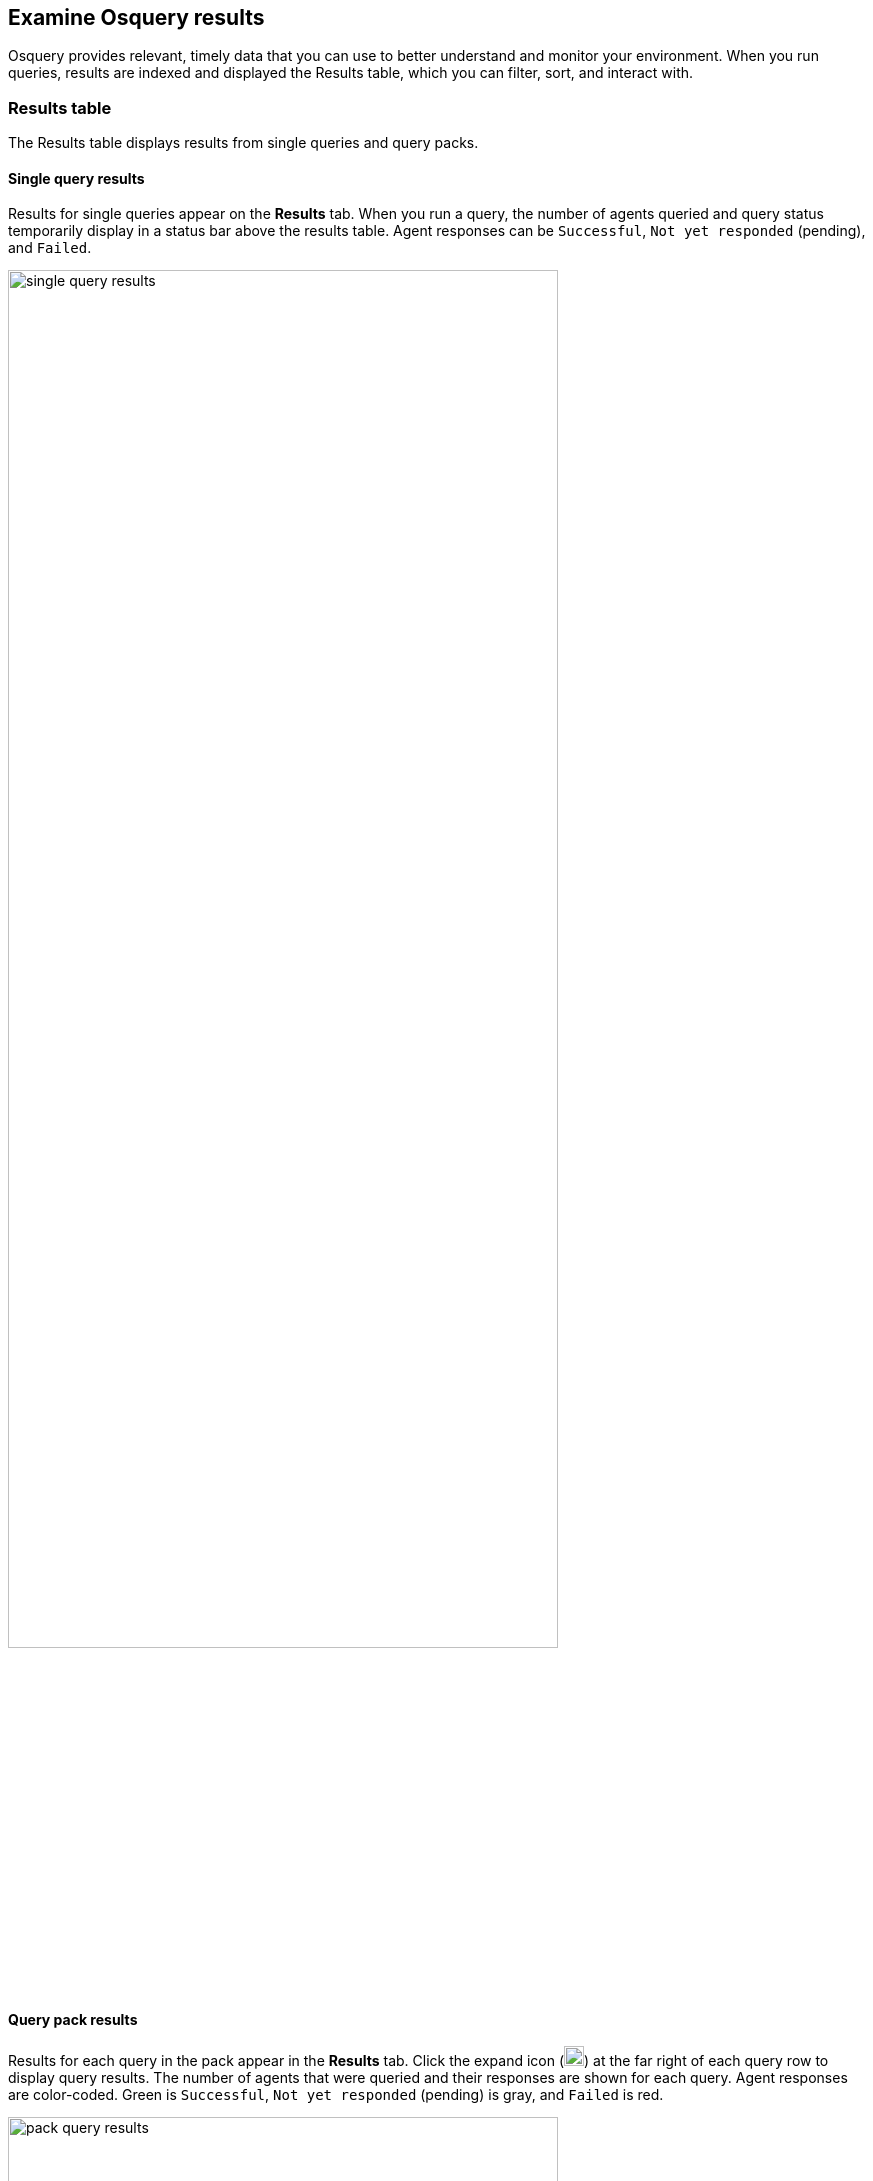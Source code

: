 [[view-osquery-results]]
== Examine Osquery results
Osquery provides relevant, timely data that you can use to better understand and monitor your environment. When you run queries, results are indexed and displayed the Results table, which you can filter, sort, and interact with.

[discrete]
[[osquery-result-types]]
=== Results table
The Results table displays results from single queries and query packs.

[discrete]
[[review-single-osquery-results]]
==== Single query results

Results for single queries appear on the *Results* tab. When you run a query, the number of agents queried and query status temporarily display in a status bar above the results table. Agent responses can be `Successful`, `Not yet responded` (pending), and `Failed`.

[role="screenshot"]
image::images/single-query-results.png[width=80%][height=80%][Shows query results]

[discrete]
[[review-pack-osquery-results]]
==== Query pack results

Results for each query in the pack appear in the *Results* tab. Click the expand icon (image:images/pack-expand-button-osquery.png[Click markdown icon,20,20]) at the far right of each query row to display query results. The number of agents that were queried and their responses are shown for each query. Agent responses are color-coded. Green is `Successful`, `Not yet responded` (pending) is gray, and `Failed` is red.

[role="screenshot"]
image::images/pack-query-results.png[width=80%][height=80%][Shows query results]

[discrete]
[[investigate-osquery-results]]
=== Investigate query results

From the results table, you can:

* Click *View in Discover* (image:images/discover-button-osquery.png[Click the View in Discover button,20,20]) to explore the results in Discover.
* Click *View in Lens* (image:images/lens-button-osquery.png[Click the View in Lens button,20,20]) to navigate to Lens, where you can use the drag-and-drop *Lens* editor to create visualizations.
* Click *Timeline* (image:images/timeline-button-osquery.png[Click Timeline button,20,20]) to investigate a single query result in Timeline or *Add to timeline investigation* to investigate all results. This option is only available for single query results.

+
When you open all results in Timeline, the events in Timeline are filtered based on the `action_ID` generated by the Osquery query.
+

* Click *Add to Case* (image:images/case-button-osquery.png[Click Add to Case button,20,20]) to add the query results to a new or existing case. If you ran a live query from an alert, the alert and query results are added to the case as comments.
+
[NOTE]
=====

If you add the results to a _new_ case, you are prompted to specify the solution that you want the create the case within. Ensure you select the correct solution. From {elastic-sec}, you cannot access cases created in {observability} or Stack Management.

If you add the results to an _existing case_, you can select from cases that were created in any solution ({elastic-sec}, {observability}, and {stack}).
=====

* Click the view details icon (image:images/view-osquery-details.png[View details icon,20,20]) to examine the query ID and statement.
* View more information about the request, such as failures, by opening the *Status* tab.
